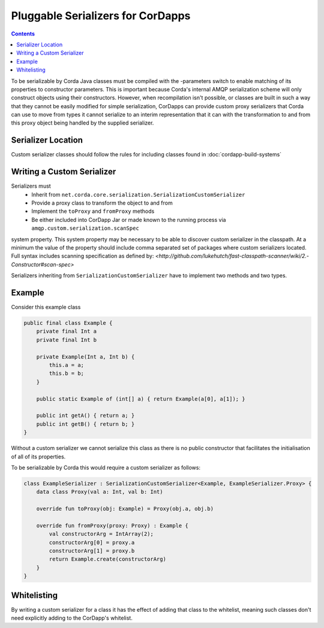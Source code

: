 Pluggable Serializers for CorDapps
==================================

.. contents::

To be serializable by Corda Java classes must be compiled with the -parameters switch to enable matching of its properties
to constructor parameters. This is important because Corda's internal AMQP serialization scheme will only construct
objects using their constructors. However, when recompilation isn't possible, or classes are built in such a way that
they cannot be easily modified for simple serialization, CorDapps can provide custom proxy serializers that Corda
can use to move from types it cannot serialize to an interim representation that it can with the transformation to and
from this proxy object being handled by the supplied serializer.

Serializer Location
-------------------
Custom serializer classes should follow the rules for including classes found in :doc:`cordapp-build-systems`

Writing a Custom Serializer
---------------------------
Serializers must
 * Inherit from ``net.corda.core.serialization.SerializationCustomSerializer``
 * Provide a proxy class to transform the object to and from
 * Implement the ``toProxy`` and ``fromProxy`` methods
 * Be either included into CorDapp Jar or made known to the running process via ``amqp.custom.serialization.scanSpec``
system property.
This system property may be necessary to be able to discover custom serializer in the classpath. At a minimum the value
of the property should include comma separated set of packages where custom serializers located. Full syntax includes
scanning specification as defined by: `<http://github.com/lukehutch/fast-classpath-scanner/wiki/2.-Constructor#scan-spec>`

Serializers inheriting from ``SerializationCustomSerializer`` have to implement two methods and two types.

Example
-------
Consider this example class


.. sourcecode:: java

    public final class Example {
        private final Int a
        private final Int b

        private Example(Int a, Int b) {
            this.a = a;
            this.b = b;
        }

        public static Example of (int[] a) { return Example(a[0], a[1]); }

        public int getA() { return a; }
        public int getB() { return b; }
    }

Without a custom serializer we cannot serialize this class as there is no public constructor that facilitates the
initialisation of all of its properties.

To be serializable by Corda this would require a custom serializer as follows:

.. sourcecode:: kotlin

    class ExampleSerializer : SerializationCustomSerializer<Example, ExampleSerializer.Proxy> {
        data class Proxy(val a: Int, val b: Int)

        override fun toProxy(obj: Example) = Proxy(obj.a, obj.b)

        override fun fromProxy(proxy: Proxy) : Example {
            val constructorArg = IntArray(2);
            constructorArg[0] = proxy.a
            constructorArg[1] = proxy.b
            return Example.create(constructorArg)
        }
    }

Whitelisting
------------
By writing a custom serializer for a class it has the effect of adding that class to the whitelist, meaning such
classes don't need explicitly adding to the CorDapp's whitelist.


